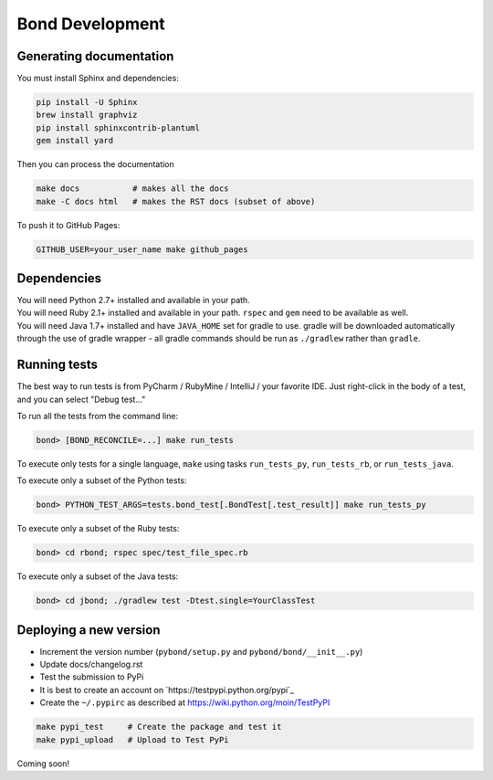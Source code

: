 ===========================
Bond Development
===========================


Generating documentation
---------------------------

You must install Sphinx and dependencies:

.. code::
   
   pip install -U Sphinx
   brew install graphviz
   pip install sphinxcontrib-plantuml
   gem install yard

Then you can process the documentation

.. code::

   make docs           # makes all the docs
   make -C docs html   # makes the RST docs (subset of above)

To push it to GitHub Pages:

.. code::

   GITHUB_USER=your_user_name make github_pages

   
Dependencies
-----------------

.. container:: tab-section-group

    .. container:: tab-section-python

        You will need Python 2.7+ installed and available in your path. 

    .. container:: tab-section-ruby
 
        You will need Ruby 2.1+ installed and available in your path. ``rspec`` and ``gem`` need to be available as well. 

    .. container:: tab-section-java

        You will need Java 1.7+ installed and have ``JAVA_HOME`` set for gradle to use. 
        gradle will be downloaded automatically through the use of gradle wrapper - all 
        gradle commands should be run as ``./gradlew`` rather than ``gradle``. 


Running tests
-----------------

The best way to run tests is from PyCharm / RubyMine / IntelliJ / your favorite IDE. Just right-click in the body of a test, and you can select "Debug test..."

To run all the tests from the command line:

.. code::

   bond> [BOND_RECONCILE=...] make run_tests

To execute only tests for a single language, ``make`` using tasks ``run_tests_py``, ``run_tests_rb``, or ``run_tests_java``.

.. container:: tab-section-group

    .. container:: tab-section-python

        To execute only a subset of the Python tests:

        .. code::

            bond> PYTHON_TEST_ARGS=tests.bond_test[.BondTest[.test_result]] make run_tests_py

    .. container:: tab-section-ruby

        To execute only a subset of the Ruby tests:

        .. code::

            bond> cd rbond; rspec spec/test_file_spec.rb

    .. container:: tab-section-java

        To execute only a subset of the Java tests:

        .. code::
    
            bond> cd jbond; ./gradlew test -Dtest.single=YourClassTest


Deploying a new version
--------------------------

.. container:: tab-section-group

    .. container:: tab-section-python

        - Increment the version number (``pybond/setup.py`` and ``pybond/bond/__init__.py``)
        - Update docs/changelog.rst
        - Test the submission to PyPi

        - It is best to create an account on `https://testpypi.python.org/pypi`_
        - Create the ``~/.pypirc`` as described at https://wiki.python.org/moin/TestPyPI

        .. code::

           make pypi_test     # Create the package and test it
           make pypi_upload   # Upload to Test PyPi

    .. container:: tab-section-ruby

        .. include:: ../rbond/README.rst
            :start-after: rst_newVersionInstructionsStart
            :end-before: rst_newVersionInstructionsEnd

    .. container:: tab-section-java

        Coming soon!
         
         
